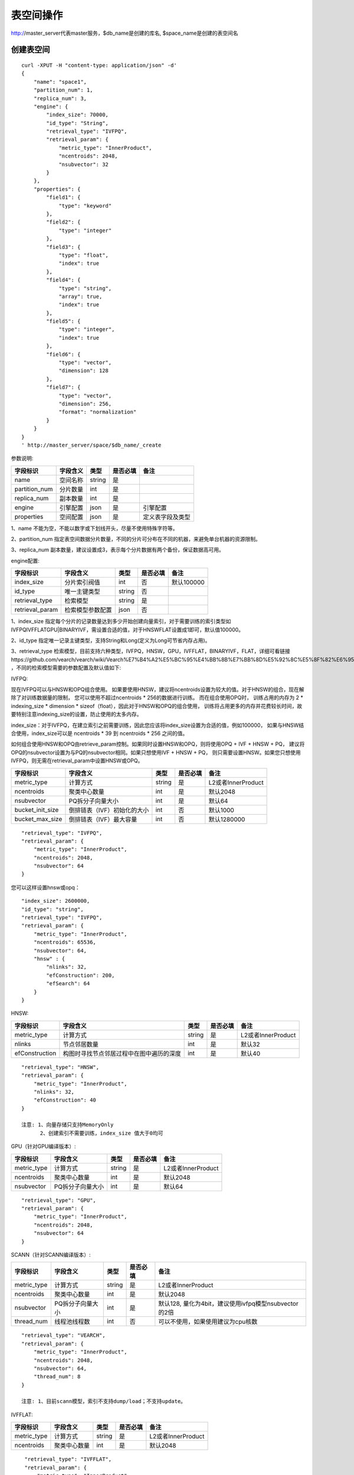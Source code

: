表空间操作
=================

http://master_server代表master服务，$db_name是创建的库名, $space_name是创建的表空间名

创建表空间
--------

::
   
  curl -XPUT -H "content-type: application/json" -d'
  {
      "name": "space1",
      "partition_num": 1,
      "replica_num": 3,
      "engine": {
          "index_size": 70000,
          "id_type": "String",
          "retrieval_type": "IVFPQ",
          "retrieval_param": {
              "metric_type": "InnerProduct",
              "ncentroids": 2048,
              "nsubvector": 32 
          }
      },
      "properties": {
          "field1": {
              "type": "keyword"
          },
          "field2": {
              "type": "integer"
          },
          "field3": {
              "type": "float",
              "index": true
          },
          "field4": {
              "type": "string",
              "array": true,
              "index": true
          },
          "field5": {
              "type": "integer",
              "index": true
          },
          "field6": {
              "type": "vector",
              "dimension": 128
          },
          "field7": {
              "type": "vector",
              "dimension": 256,
              "format": "normalization"
          }
      }
  }
  ' http://master_server/space/$db_name/_create


参数说明:

+-------------+---------------+---------------+----------+-----------------+
|字段标识     |字段含义       |类型           |是否必填  |备注             | 
+=============+===============+===============+==========+=================+
|name         |空间名称       |string         |是        |                 |
+-------------+---------------+---------------+----------+-----------------+
|partition_num|分片数量       |int            |是        |                 |
+-------------+---------------+---------------+----------+-----------------+
|replica_num  |副本数量       |int            |是        |                 |
+-------------+---------------+---------------+----------+-----------------+
|engine       |引擎配置       |json           |是        |引擎配置         |
+-------------+---------------+---------------+----------+-----------------+
|properties   |空间配置       |json           |是        |定义表字段及类型 |
+-------------+---------------+---------------+----------+-----------------+

1、name 不能为空，不能以数字或下划线开头，尽量不使用特殊字符等。

2、partition_num 指定表空间数据分片数量，不同的分片可分布在不同的机器，来避免单台机器的资源限制。

3、replica_num 副本数量，建议设置成3，表示每个分片数据有两个备份，保证数据高可用。

engine配置:

+----------------+-----------------+---------------+----------+---------------------------------------+
|字段标识        |字段含义         |类型           |是否必填  |备注                                   | 
+================+=================+===============+==========+=======================================+
|index_size      |分片索引阀值     |int            |否        |默认100000                             |
+----------------+-----------------+---------------+----------+---------------------------------------+
|id_type         |唯一主键类型     |string         |否        |                                       |
+----------------+-----------------+---------------+----------+---------------------------------------+
|retrieval_type  |检索模型         |string         |是        |                                       |
+----------------+-----------------+---------------+----------+---------------------------------------+
|retrieval_param |检索模型参数配置 |json           |否        |                                       |
+----------------+-----------------+---------------+----------+---------------------------------------+

1、index_size 指定每个分片的记录数量达到多少开始创建向量索引，对于需要训练的索引类型如IVFPQ\IVFFLAT\GPU|BINARYIVF，需设置合适的值，对于HNSW\FLAT设置成1即可，默认值100000。

2、id_type 指定唯一记录主键类型，支持String和Long(定义为Long可节省内存占用)。 

3、retrieval_type 检索模型，目前支持六种类型，IVFPQ，HNSW，GPU，IVFFLAT，BINARYIVF，FLAT，详细可看链接https://github.com/vearch/vearch/wiki/Vearch%E7%B4%A2%E5%BC%95%E4%BB%8B%E7%BB%8D%E5%92%8C%E5%8F%82%E6%95%B0%E9%80%89%E6%8B%A9 ，不同的检索模型需要的参数配置及默认值如下:

IVFPQ:

现在IVFPQ可以与HNSW和OPQ组合使用。 如果要使用HNSW，建议将ncentroids设置为较大的值。对于HNSW的组合，现在解除了对训练数据量的限制，
您可以使用不超过ncentroids * 256的数据进行训练。 而在组合使用OPQ时，
训练占用的内存为 2 * indexing_size * dimension * sizeof（float），因此对于HNSW和OPQ的组合使用，
训练将占用更多的内存并花费较长时间，故要特别注意indexing_size的设置，防止使用的太多内存。

index_size：对于IVFPQ，在建立索引之前需要训练，因此您应该将index_size设置为合适的值，例如100000，
如果与HNSW结合使用，index_size可以是 ncentroids * 39 到 ncentroids * 256 之间的值。

如何组合使用HNSW和OPQ由retrieve_param控制。如果同时设置HNSW和OPQ，则将使用OPQ + IVF + HNSW + PQ，
建议将OPQ的nsubvector设置为与PQ的nsubvector相同。如果只想使用IVF + HNSW + PQ，
则只需要设置HNSW。如果您只想使用IVFPQ，则无需在retrieval_param中设置HNSW或OPQ。

+-----------------+-----------------------------+------------+------------+---------------------------+
|字段标识         |字段含义                     |类型        |是否必填    |备注                       |
+=================+=============================+============+============+===========================+
|metric_type      |计算方式                     |string      |是          |L2或者InnerProduct         |
+-----------------+-----------------------------+------------+------------+---------------------------+
|ncentroids       |聚类中心数量                 |int         |是          |默认2048                   |
+-----------------+-----------------------------+------------+------------+---------------------------+
|nsubvector       |PQ拆分子向量大小             |int         |是          |默认64                     |
+-----------------+-----------------------------+------------+------------+---------------------------+
|bucket_init_size |倒排链表（IVF）初始化的大小  |int         |否          |默认1000                   |
+-----------------+-----------------------------+------------+------------+---------------------------+
|bucket_max_size  |倒排链表（IVF）最大容量      |int         |否          |默认1280000                |
+-----------------+-----------------------------+------------+------------+---------------------------+

::
 
  "retrieval_type": "IVFPQ",
  "retrieval_param": {
      "metric_type": "InnerProduct",
      "ncentroids": 2048,
      "nsubvector": 64
  }

您可以这样设置hnsw或opq：

::

  "index_size": 2600000,
  "id_type": "string",
  "retrieval_type": "IVFPQ",
  "retrieval_param": {
      "metric_type": "InnerProduct",
      "ncentroids": 65536,
      "nsubvector": 64,
      "hnsw" : {
          "nlinks": 32,
          "efConstruction": 200,
          "efSearch": 64
      }
  }

HNSW:

+---------------+-----------------------------------------+------------+------------+----------------------+
|字段标识       |字段含义                                 |类型        |是否必填    |备注                  |
+===============+=========================================+============+============+======================+
|metric_type    |计算方式                                 |string      |是          |L2或者InnerProduct    |        
+---------------+-----------------------------------------+------------+------------+----------------------+
|nlinks         |节点邻居数量                             |int         |是          |默认32                |
+---------------+-----------------------------------------+------------+------------+----------------------+
|efConstruction |构图时寻找节点邻居过程中在图中遍历的深度 |int         |是          |默认40                |
+---------------+-----------------------------------------+------------+------------+----------------------+

::

  "retrieval_type": "HNSW",
  "retrieval_param": {
      "metric_type": "InnerProduct",
      "nlinks": 32,
      "efConstruction": 40
  }

  注意: 1、向量存储只支持MemoryOnly
        2、创建索引不需要训练，index_size 值大于0均可

GPU（针对GPU编译版本）:

+---------------+------------------+------------+------------+----------------------------------------+
|字段标识       |字段含义          |类型        |是否必填    |备注                                    |
+===============+==================+============+============+========================================+
|metric_type    |计算方式          |string      |是          |L2或者InnerProduct                      |
+---------------+------------------+------------+------------+----------------------------------------+
|ncentroids     |聚类中心数量      |int         |是          |默认2048                                |
+---------------+------------------+------------+------------+----------------------------------------+
|nsubvector     |PQ拆分子向量大小  |int         |是          |默认64                                  |
+---------------+------------------+------------+------------+----------------------------------------+

::
 
  "retrieval_type": "GPU",
  "retrieval_param": {
      "metric_type": "InnerProduct",
      "ncentroids": 2048,
      "nsubvector": 64
  }

SCANN（针对SCANN编译版本）:

+---------------+------------------+------------+------------+------------------------------------------------------+
|字段标识       |字段含义          |类型        |是否必填    |备注                                                  |
+===============+==================+============+============+======================================================+
|metric_type    |计算方式          |string      |是          |L2或者InnerProduct                                    |
+---------------+------------------+------------+------------+------------------------------------------------------+
|ncentroids     |聚类中心数量      |int         |是          |默认2048                                              |
+---------------+------------------+------------+------------+------------------------------------------------------+
|nsubvector     |PQ拆分子向量大小  |int         |是          |默认128, 量化为4bit，建议使用ivfpq模型nsubvector的2倍 |
+---------------+------------------+------------+------------+------------------------------------------------------+
|thread_num     |线程池线程数      |int         |否          |可以不使用，如果使用建议为cpu核数                     |
+---------------+------------------+------------+------------+------------------------------------------------------+

::

  "retrieval_type": "VEARCH",
  "retrieval_param": {
      "metric_type": "InnerProduct",
      "ncentroids": 2048,
      "nsubvector": 64,
      "thread_num": 8
  }

  注意: 1、目前scann模型，索引不支持dump/load；不支持update。

IVFFLAT:

+---------------+------------------+------------+------------+----------------------------------------+
|字段标识       |字段含义          |类型        |是否必填    |备注                                    |
+===============+==================+============+============+========================================+
|metric_type    |计算方式          |string      |是          |L2或者InnerProduct                      |
+---------------+------------------+------------+------------+----------------------------------------+
|ncentroids     |聚类中心数量      |int         |是          |默认2048                                |
+---------------+------------------+------------+------------+----------------------------------------+

::
 
  "retrieval_type": "IVFFLAT",
  "retrieval_param": {
      "metric_type": "InnerProduct",
      "ncentroids": 2048
  }
  
 注意: 1、向量存储方式只支持RocksDB

BINARYIVF:

+---------------+------------------+------------+------------+----------------------------------------+
|字段标识       |字段含义          |类型        |是否必填    |备注                                    |
+===============+==================+============+============+========================================+
|ncentroids     |聚类中心数量      |int         |是          |默认2048                                |
+---------------+------------------+------------+------------+----------------------------------------+

::
 
  "retrieval_type": "BINARYIVF",
  "retrieval_param": {
      "ncentroids": 2048
  }
  
  注意: 1、向量长度是8的倍数

FLAT:

+---------------+------------------+------------+------------+----------------------------------------+
|字段标识       |字段含义          |类型        |是否必填    |备注                                    |
+===============+==================+============+============+========================================+
|metric_type    |计算方式          |string      |是          |L2或者InnerProduct                      |
+---------------+------------------+------------+------------+----------------------------------------+

::
 
  "retrieval_type": "FLAT",
  "retrieval_param": {
      "metric_type": "InnerProduct"
  }
  
 注意: 1、向量存储方式只支持MemoryOnly


properties配置:

1、表空间结构定义字段支持的类型(即type的值)有6种: string(keyword)，integer， long， float，double， vector。

2、string类型的字段支持index、array属性，index定义是否创建索引，array指定是否允许多个值，创建索引后支持term过滤。

3、integer，long，float，double类型的字段支持index属性，index设为true创建索引后支持数值范围过滤查询(range)。

4、vector 类型字段为特征字段，一个表空间中支持多个特征字段，vector类型的字段支持的属性如下:

+-------------+---------------+---------------+----------+----------------------------------------------+
|字段标识     |字段含义       |类型           |是否必填  |备注                                          | 
+=============+===============+===============+==========+==============================================+
|dimension    |特征维数       |int            |是        |                                              |
+-------------+---------------+---------------+----------+----------------------------------------------+
|format       |归一化处理     |string         |否        |设置为normalization对添加的特征向量归一化处理 |
+-------------+---------------+---------------+----------+----------------------------------------------+
|store_type   |特征存储类型   |string         |否        |支持MemoryOnly、RocksDB, 不同索引默认值不一样 |
+-------------+---------------+---------------+----------+----------------------------------------------+
|store_param  |存储参数设置   |json           |否        |针对不同store_type的存储参数                  |
+-------------+---------------+---------------+----------+----------------------------------------------+
|model_id     |特征插件模型   |string         |否        |使用特征插件服务时指定                        |
+-------------+---------------+---------------+----------+----------------------------------------------+

5、dimension 定义type是vector的字段，指定特征维数大小。

6、store_type 特征向量存储类型，有以下几个选项：

"MemoryOnly"：原始向量都存储在内存中，存储数量的多少受内存限制，适用于数据量不大（千万级），对性能要求高的场景

"RocksDB"：原始向量存储在RockDB（磁盘）中，存储数量受磁盘大小限制，适用单机数据量巨大（亿级以上），对性能要求不高的场景


7、store_param 针对不同store_type的存储参数，其包含以下两个子参数。

cache_size: 数值类型，单位是M bytes，默认1024。store_type="RocksDB"时，表示RocksDB的读缓冲大小，值越大读向量的性能越好，一般设置1024、2048、4096和6144即可；store_type="Mmap"时，表示读缓冲的大小，一般512、1024、2048和4096即可，可根据实际应用场景设置大小；store_type="MemoryOnly"，cache_size不生效。


标量索引

Gamma引擎支持标量索引，提供对标量数据的过滤功能，开启方式参考“properties配置”中的第2条和第3条，检索方式参考“查询”中的“filter json结构说明”

查看表空间
--------
::
  
  curl -XGET http://master_server/space/$db_name/$space_name

查看表空间文档数
--------
::
  
  curl -XGET http://master_server/_cluster/health?db=$db_name&space=$space_name

查看对应的doc_num字段即可

删除表空间
--------
::
 
  curl -XDELETE http://master_server/space/$db_name/$space_name


修改cache大小
--------
::
   
  curl -H "content-type: application/json" -XPOST -d'
  {
      "cache_models": [
          {
              "name": "table",
              "cache_size": 1024,         
          },
          {
              "name": "string",
              "cache_size": 1024,         
          },
          {
              "name": "field7",
              "cache_size": 1024,         
          }
      ]
  }
  ' http://master_server/config/$db_name/$space_name

1、table cache size：表示所有定长的标量字段（integer，long，float，double）使用cache的大小，默认为512M，单位为M bytes。

2、string cache size：表示所有变长的标量字段（string）使用cache的大小，默认为512M，单位为M bytes。

3、对于向量字段只支持store_type为Mmap的进行修改cache size。


查看cache大小
--------
::
  
  curl -XGET http://master_server/config/$db_name/$space_name
1、对于向量字段只支持store_type为Mmap的查看cache size。
